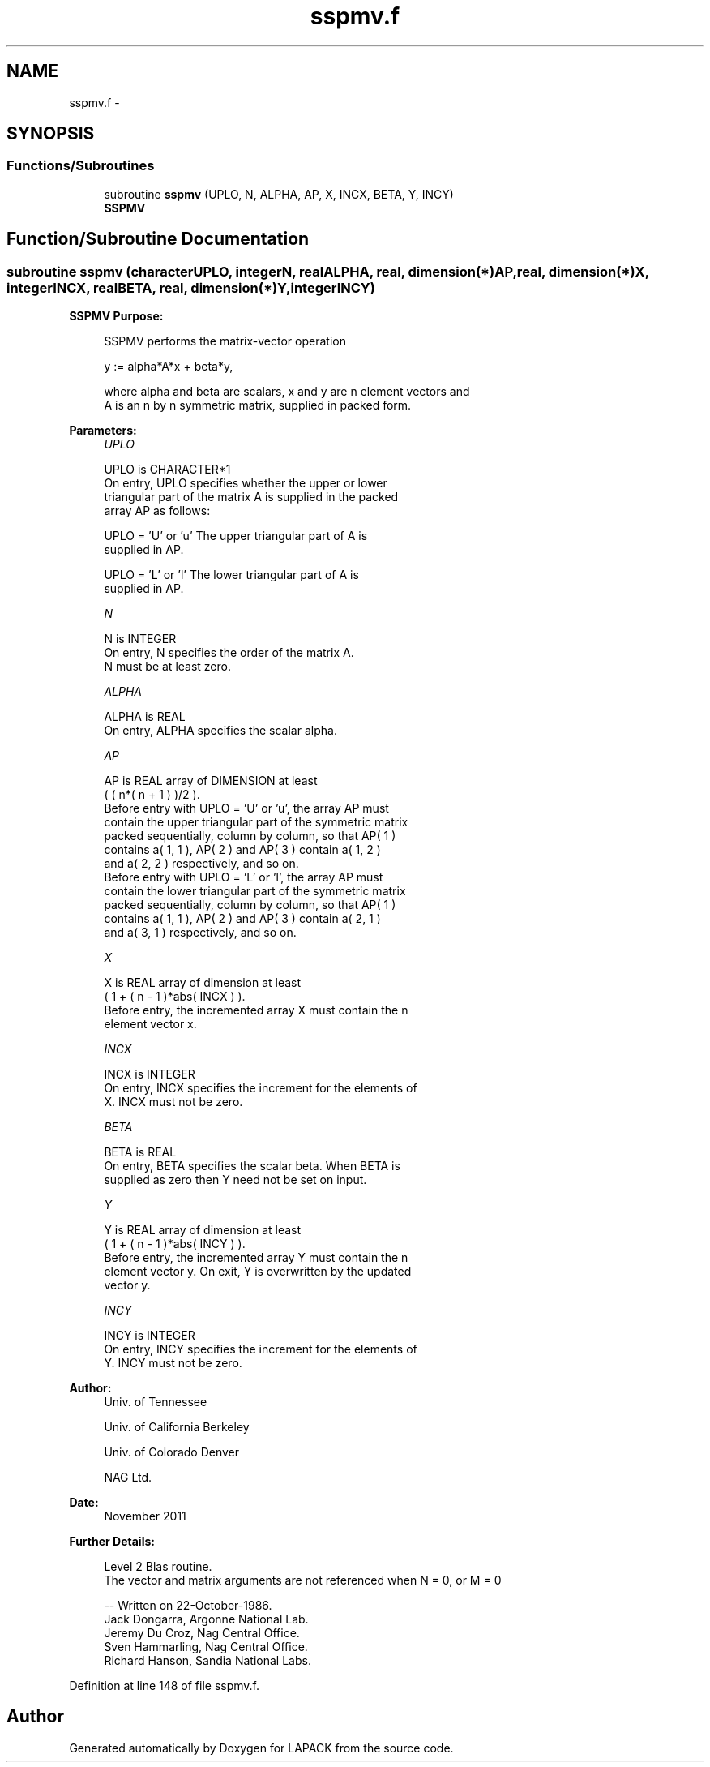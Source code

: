 .TH "sspmv.f" 3 "Sat Nov 16 2013" "Version 3.4.2" "LAPACK" \" -*- nroff -*-
.ad l
.nh
.SH NAME
sspmv.f \- 
.SH SYNOPSIS
.br
.PP
.SS "Functions/Subroutines"

.in +1c
.ti -1c
.RI "subroutine \fBsspmv\fP (UPLO, N, ALPHA, AP, X, INCX, BETA, Y, INCY)"
.br
.RI "\fI\fBSSPMV\fP \fP"
.in -1c
.SH "Function/Subroutine Documentation"
.PP 
.SS "subroutine sspmv (characterUPLO, integerN, realALPHA, real, dimension(*)AP, real, dimension(*)X, integerINCX, realBETA, real, dimension(*)Y, integerINCY)"

.PP
\fBSSPMV\fP \fBPurpose: \fP
.RS 4

.PP
.nf
 SSPMV  performs the matrix-vector operation

    y := alpha*A*x + beta*y,

 where alpha and beta are scalars, x and y are n element vectors and
 A is an n by n symmetric matrix, supplied in packed form.
.fi
.PP
 
.RE
.PP
\fBParameters:\fP
.RS 4
\fIUPLO\fP 
.PP
.nf
          UPLO is CHARACTER*1
           On entry, UPLO specifies whether the upper or lower
           triangular part of the matrix A is supplied in the packed
           array AP as follows:

              UPLO = 'U' or 'u'   The upper triangular part of A is
                                  supplied in AP.

              UPLO = 'L' or 'l'   The lower triangular part of A is
                                  supplied in AP.
.fi
.PP
.br
\fIN\fP 
.PP
.nf
          N is INTEGER
           On entry, N specifies the order of the matrix A.
           N must be at least zero.
.fi
.PP
.br
\fIALPHA\fP 
.PP
.nf
          ALPHA is REAL
           On entry, ALPHA specifies the scalar alpha.
.fi
.PP
.br
\fIAP\fP 
.PP
.nf
          AP is REAL array of DIMENSION at least
           ( ( n*( n + 1 ) )/2 ).
           Before entry with UPLO = 'U' or 'u', the array AP must
           contain the upper triangular part of the symmetric matrix
           packed sequentially, column by column, so that AP( 1 )
           contains a( 1, 1 ), AP( 2 ) and AP( 3 ) contain a( 1, 2 )
           and a( 2, 2 ) respectively, and so on.
           Before entry with UPLO = 'L' or 'l', the array AP must
           contain the lower triangular part of the symmetric matrix
           packed sequentially, column by column, so that AP( 1 )
           contains a( 1, 1 ), AP( 2 ) and AP( 3 ) contain a( 2, 1 )
           and a( 3, 1 ) respectively, and so on.
.fi
.PP
.br
\fIX\fP 
.PP
.nf
          X is REAL array of dimension at least
           ( 1 + ( n - 1 )*abs( INCX ) ).
           Before entry, the incremented array X must contain the n
           element vector x.
.fi
.PP
.br
\fIINCX\fP 
.PP
.nf
          INCX is INTEGER
           On entry, INCX specifies the increment for the elements of
           X. INCX must not be zero.
.fi
.PP
.br
\fIBETA\fP 
.PP
.nf
          BETA is REAL
           On entry, BETA specifies the scalar beta. When BETA is
           supplied as zero then Y need not be set on input.
.fi
.PP
.br
\fIY\fP 
.PP
.nf
          Y is REAL array of dimension at least
           ( 1 + ( n - 1 )*abs( INCY ) ).
           Before entry, the incremented array Y must contain the n
           element vector y. On exit, Y is overwritten by the updated
           vector y.
.fi
.PP
.br
\fIINCY\fP 
.PP
.nf
          INCY is INTEGER
           On entry, INCY specifies the increment for the elements of
           Y. INCY must not be zero.
.fi
.PP
 
.RE
.PP
\fBAuthor:\fP
.RS 4
Univ\&. of Tennessee 
.PP
Univ\&. of California Berkeley 
.PP
Univ\&. of Colorado Denver 
.PP
NAG Ltd\&. 
.RE
.PP
\fBDate:\fP
.RS 4
November 2011 
.RE
.PP
\fBFurther Details: \fP
.RS 4

.PP
.nf
  Level 2 Blas routine.
  The vector and matrix arguments are not referenced when N = 0, or M = 0

  -- Written on 22-October-1986.
     Jack Dongarra, Argonne National Lab.
     Jeremy Du Croz, Nag Central Office.
     Sven Hammarling, Nag Central Office.
     Richard Hanson, Sandia National Labs.
.fi
.PP
 
.RE
.PP

.PP
Definition at line 148 of file sspmv\&.f\&.
.SH "Author"
.PP 
Generated automatically by Doxygen for LAPACK from the source code\&.
